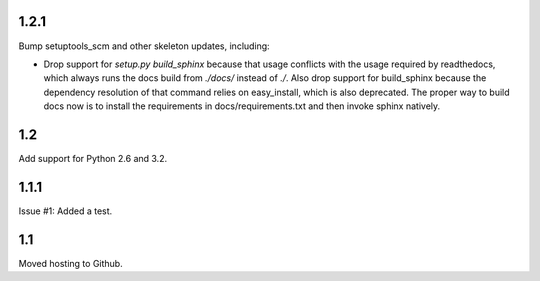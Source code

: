 1.2.1
=====

Bump setuptools_scm and other skeleton updates, including:

- Drop support for `setup.py build_sphinx` because that usage
  conflicts with the usage required by readthedocs, which
  always runs the docs build from `./docs/` instead of `./`.
  Also drop support for build_sphinx because the dependency
  resolution of that command relies on easy_install, which is
  also deprecated. The proper way to build docs now is to
  install the requirements in docs/requirements.txt and then
  invoke sphinx natively.

1.2
===

Add support for Python 2.6 and 3.2.

1.1.1
=====

Issue #1: Added a test.

1.1
===

Moved hosting to Github.

